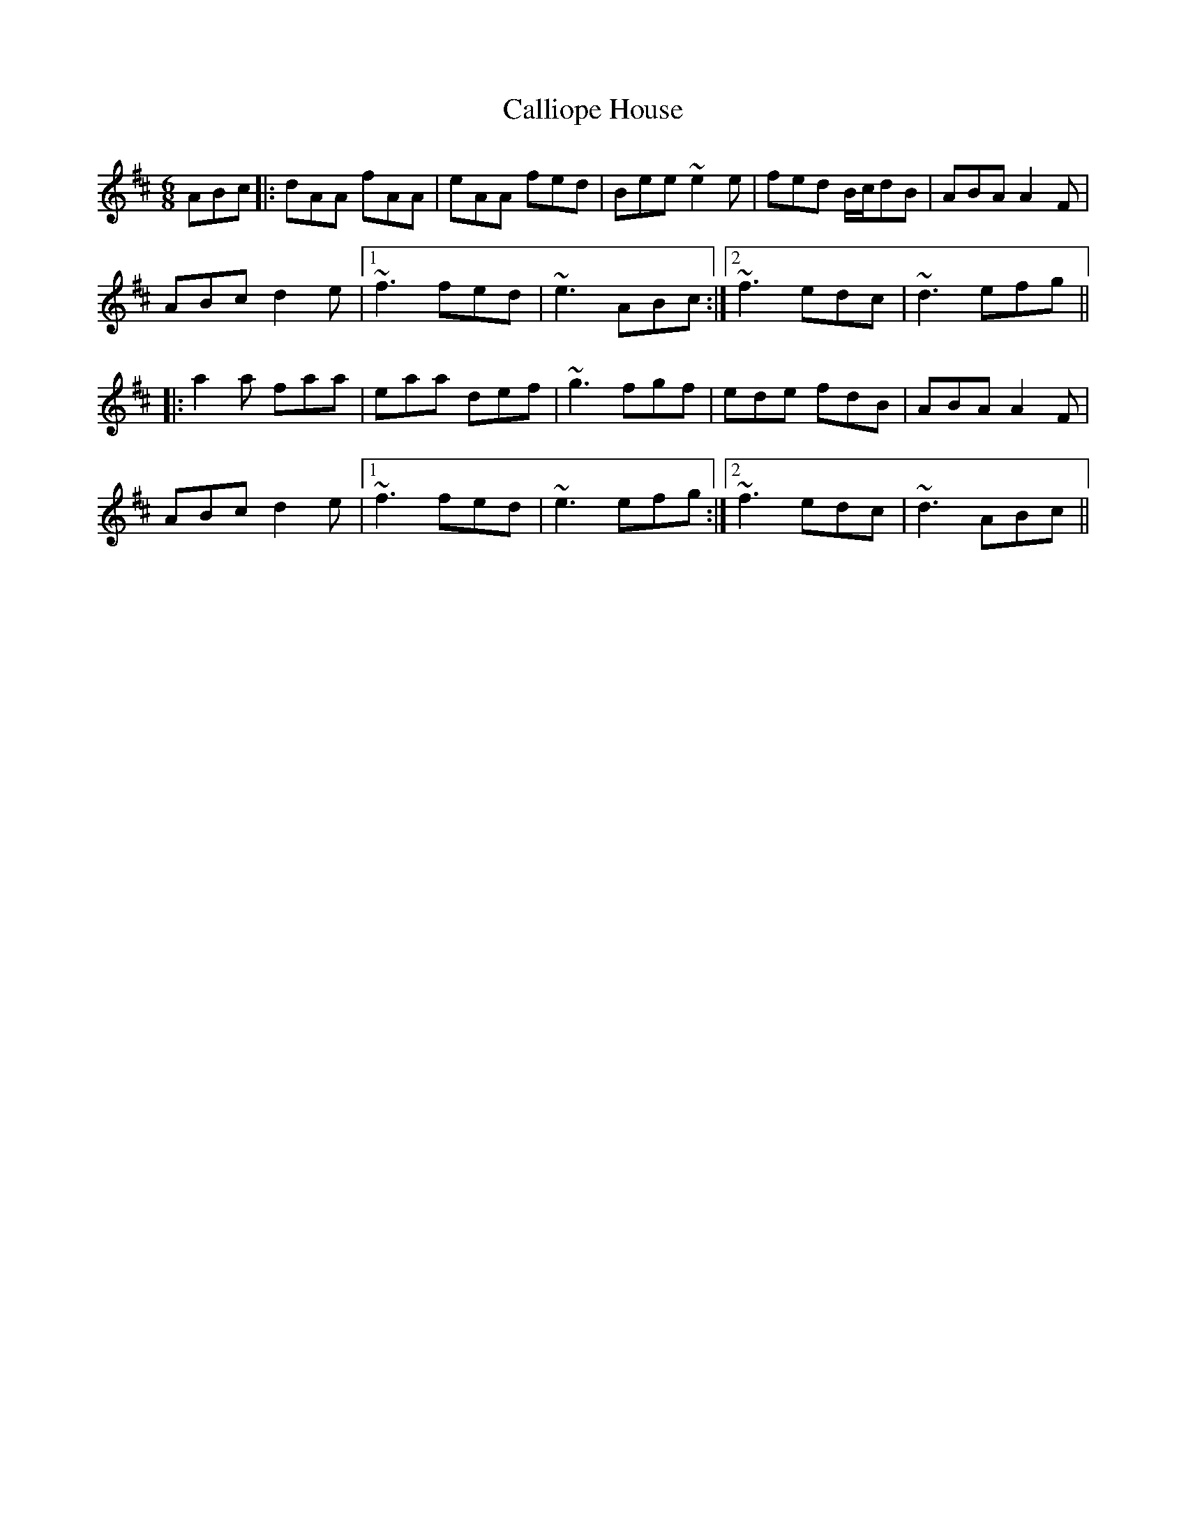 X: 5856
T: Calliope House
R: jig
M: 6/8
K: Dmajor
ABc|:dAA fAA|eAA fed|Bee ~e2e|fed B/c/dB|ABA A2F|
ABc d2e|1 ~f3 fed|~e3 ABc:|2 ~f3 edc|~d3 efg||
|:a2a faa|eaa def|~g3 fgf|ede fdB|ABA A2F|
ABc d2e|1 ~f3 fed|~e3 efg:|2 ~f3 edc|~d3 ABc||

